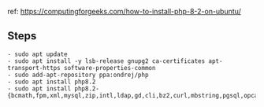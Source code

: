 ref: https://computingforgeeks.com/how-to-install-php-8-2-on-ubuntu/
** Steps
   #+begin_example
    - sudo apt update
    - sudo apt install -y lsb-release gnupg2 ca-certificates apt-transport-https software-properties-common
    - sudo add-apt-repository ppa:ondrej/php
    - sudo apt install php8.2
    - sudo apt install php8.2-{bcmath,fpm,xml,mysql,zip,intl,ldap,gd,cli,bz2,curl,mbstring,pgsql,opcache,soap,cgi}
   #+end_example
